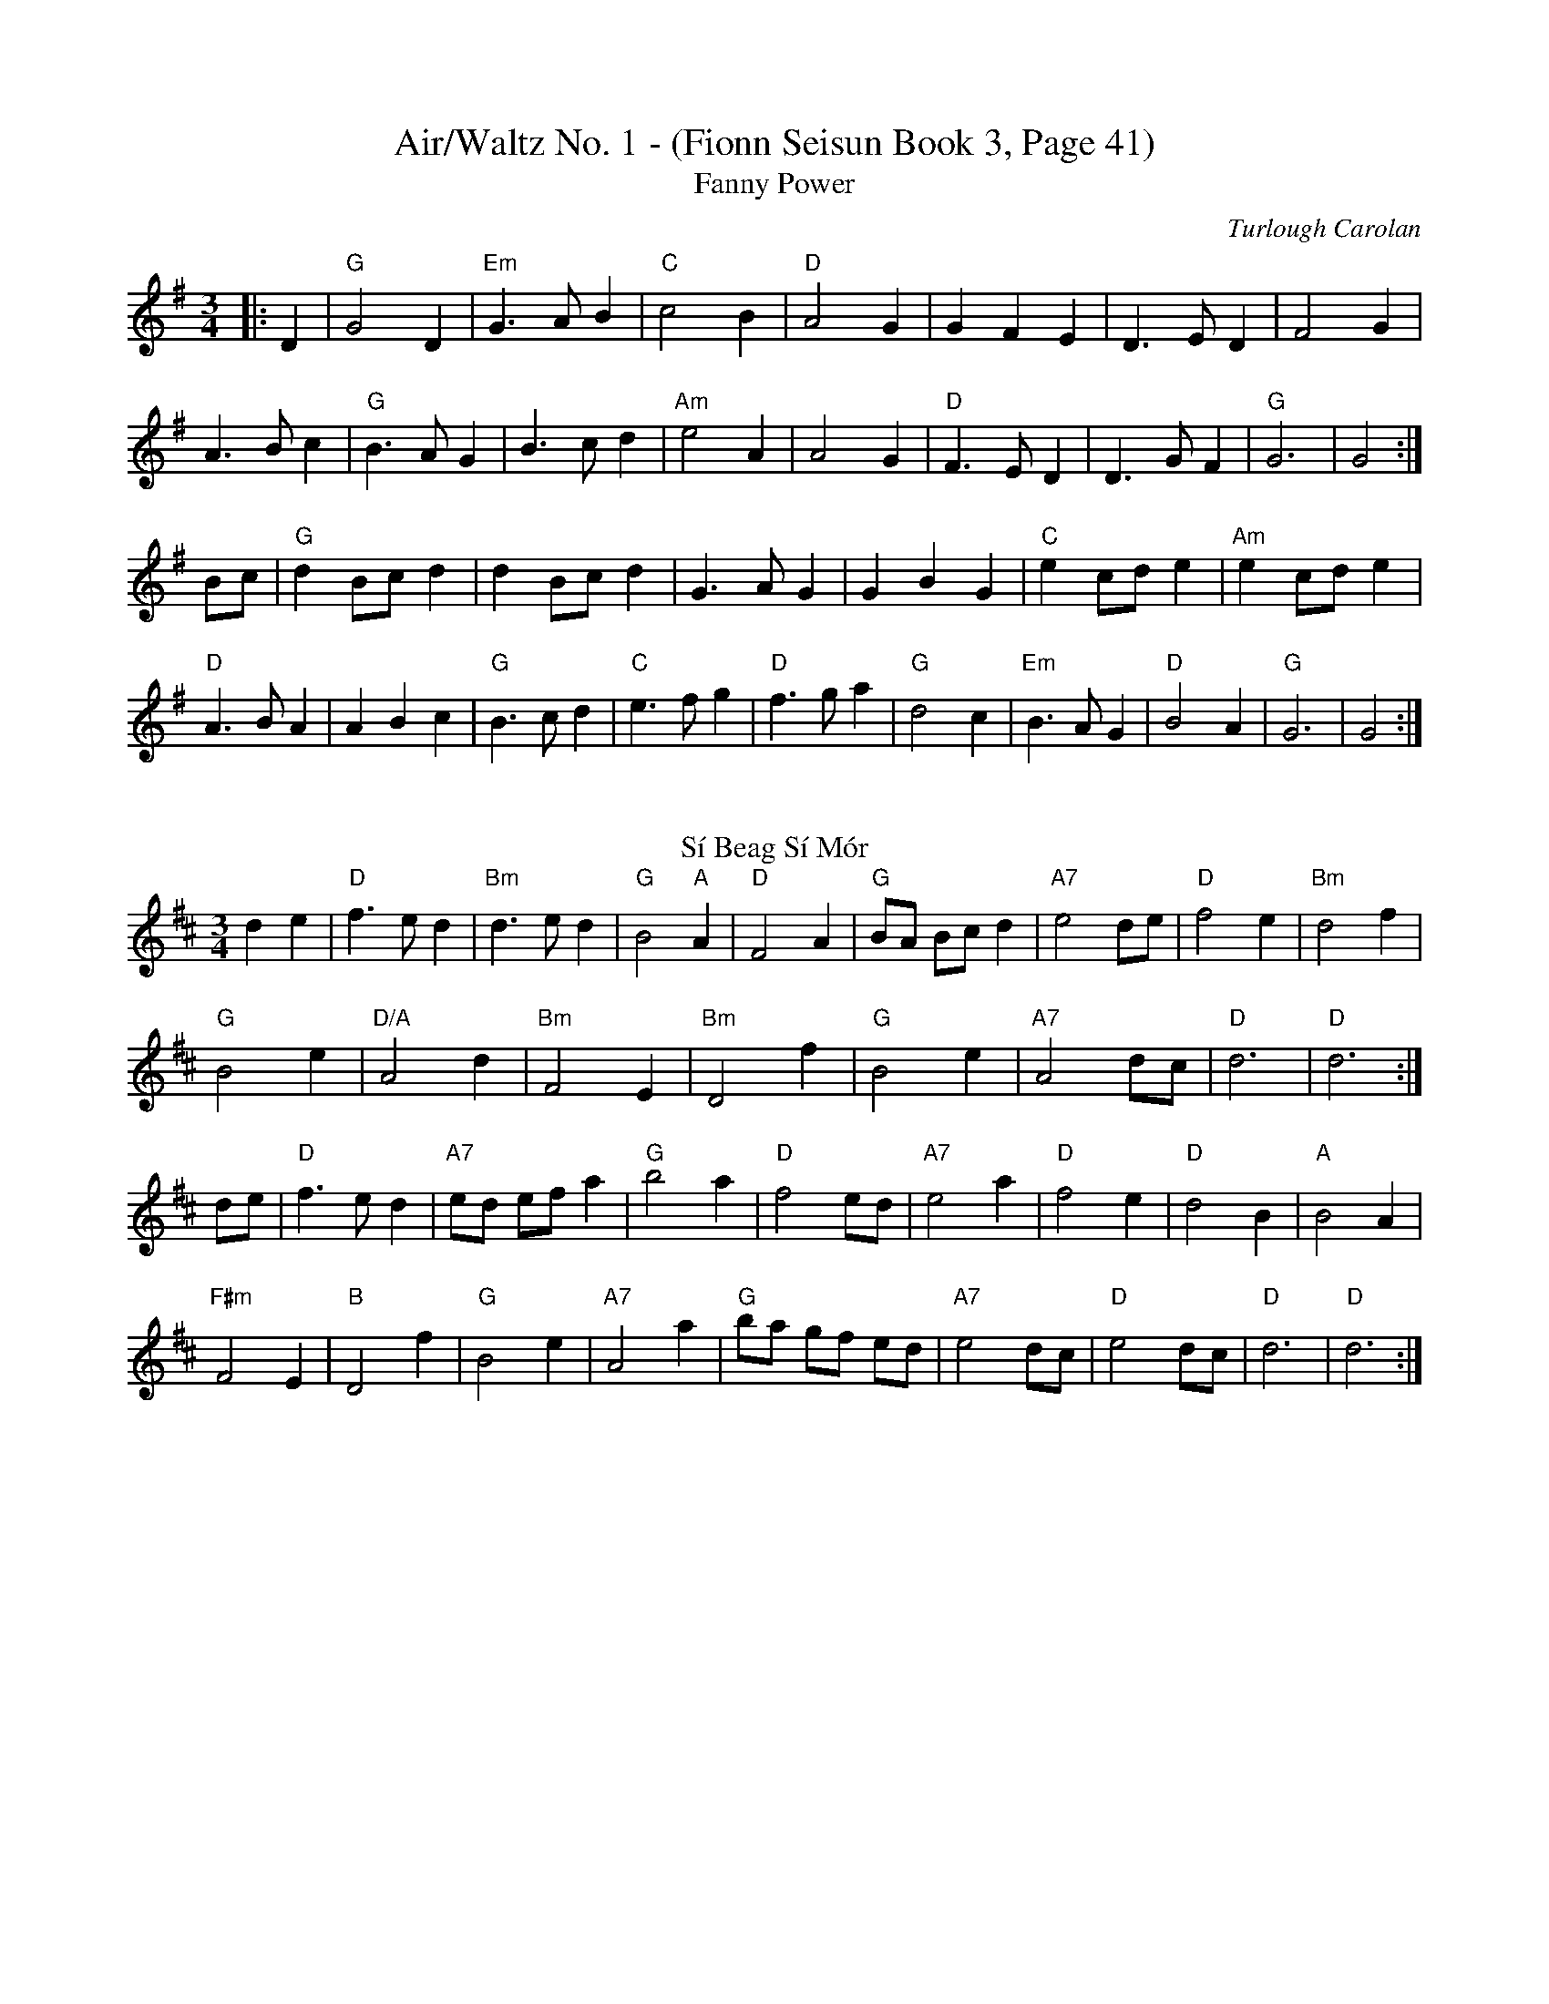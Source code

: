 X:1
T:Air/Waltz No. 1 - (Fionn Seisun Book 3, Page 41)
T:Fanny Power
C:Turlough Carolan
M:3/4
L:1/4
K:G
|:D|"G"G2 D|"Em"G3/2 A/ B|"C"c2 B|"D"A2 G|G F E|D3/2 E/ D|F2 G|
A3/2 B/c|"G"B3/2 A/ G|B3/2 c/ d|"Am"e2 A|A2 G|"D"F3/2 E/ D|D3/2 G/ F|"G"G3|G2:|
B/c/|"G"d B/c/ d|d B/c/ d|G3/2 A/ G|G B G|"C"e c/d/ e|"Am"e c/d/ e|
"D"A3/2 B/ A|A B c|"G"B3/2 c/ d|"C"e3/2 f/ g|"D"f3/2 g/ a|"G"d2 c|\
"Em"B3/2 A/ G|"D"B2 A|"G"G3|G2:|
%%vskip
T: Sí Beag Sí Mór
R: waltz
M: 3/4
L: 1/4
K: Dmaj
de|"D"f3/2 e/ d|"Bm"d3/2 e/ d|"G"B2 "A"A|"D"F2 A|"G"B/A/ B/c/ d|"A7"e2 d/e/|"D"f2 e|"Bm"d2 f|
"G"B2 e|"D/A"A2 d|"Bm"F2 E|"Bm"D2 f|"G"B2 e|"A7"A2 d/c/|"D"d3|"D"d3:|
d/e/|"D"f3/2 e/ d|"A7"e/d/ e/f/ a|"G"b2 a|"D"f2 e/d/|"A7"e2 a|"D"f2 e|"D"d2 B|"A"B2 A|
"F#m"F2 E|"B"D2 f|"G"B2 e|"A7"A2 a|"G"b/a/ g/f/ e/d/|"A7"e2 d/c/|"D"e2 d/c/| "D"d3| "D"d3:|
